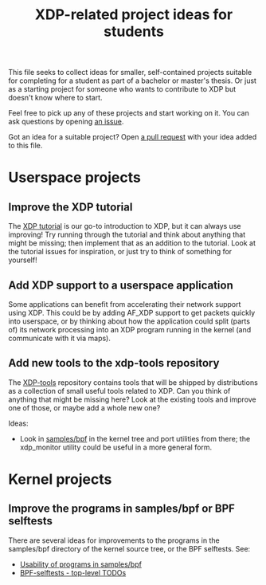 # -*- fill-column: 76; -*-
#+TITLE: XDP-related project ideas for students
#+CATEGORY: XDP
#+OPTIONS: ^:nil

This file seeks to collect ideas for smaller, self-contained projects suitable
for completing for a student as part of a bachelor or master's thesis. Or just
as a starting project for someone who wants to contribute to XDP but doesn't
know where to start.

Feel free to pick up any of these projects and start working on it. You can ask
questions by opening [[https://github.com/xdp-project/xdp-project/issues][an issue]].

Got an idea for a suitable project? Open [[https://github.com/xdp-project/xdp-project/pulls][a pull request]] with your idea added to
this file.

* Userspace projects

** Improve the XDP tutorial

The [[https://github.com/xdp-project/xdp-tutorial][XDP tutorial]] is our go-to introduction to XDP, but it can always use
improving! Try running through the tutorial and think about anything that might
be missing; then implement that as an addition to the tutorial. Look at the
tutorial issues for inspiration, or just try to think of something for yourself!

** Add XDP support to a userspace application

Some applications can benefit from accelerating their network support using XDP.
This could be by adding AF_XDP support to get packets quickly into userspace, or
by thinking about how the application could split (parts of) its network
processing into an XDP program running in the kernel (and communicate with it
via maps).

** Add new tools to the xdp-tools repository

The [[https://github.com/xdp-project/xdp-tools][XDP-tools]] repository contains tools that will be shipped by distributions as
a collection of small useful tools related to XDP. Can you think of anything
that might be missing here? Look at the existing tools and improve one of those,
or maybe add a whole new one?

Ideas:

- Look in [[https://git.kernel.org/pub/scm/linux/kernel/git/bpf/bpf-next.git/tree/samples/bpf][samples/bpf]] in the kernel tree and port utilities from there; the
  xdp_monitor utility could be useful in a more general form.

* Kernel projects

** Improve the programs in samples/bpf or BPF selftests

There are several ideas for improvements to the programs in the samples/bpf
directory of the kernel source tree, or the BPF selftests. See:

- [[id:6b723feb-c079-46c5-b64f-d5a10fb83f92][Usability of programs in samples/bpf]]
- [[id:66ba72d4-a1ab-4627-ac03-89fed5aa8b23][BPF-selftests - top-level TODOs]]
